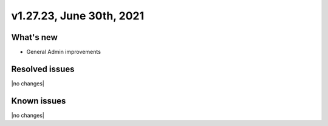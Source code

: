 .. version-v1.27.23-release-notes:

v1.27.23, June 30th, 2021
~~~~~~~~~~~~~~~~~~~~~~~

What's new
----------
- General Admin improvements


Resolved issues
---------------
|no changes|

Known issues
------------

|no changes|

